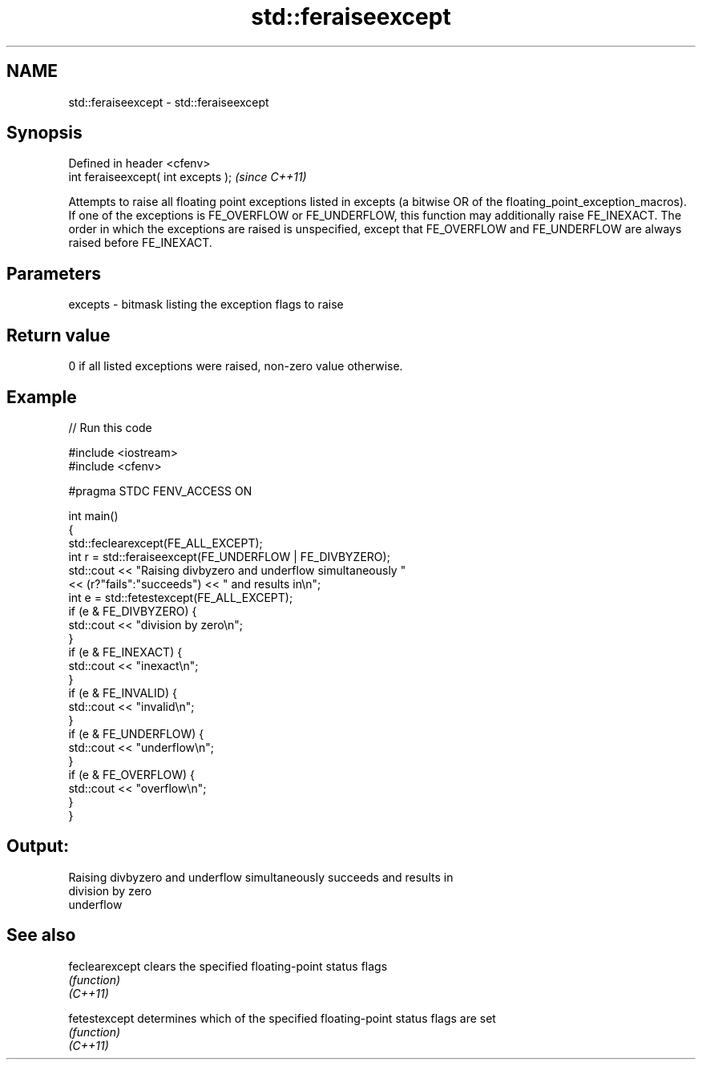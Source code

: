 .TH std::feraiseexcept 3 "2020.03.24" "http://cppreference.com" "C++ Standard Libary"
.SH NAME
std::feraiseexcept \- std::feraiseexcept

.SH Synopsis

  Defined in header <cfenv>
  int feraiseexcept( int excepts );  \fI(since C++11)\fP

  Attempts to raise all floating point exceptions listed in excepts (a bitwise OR of the floating_point_exception_macros). If one of the exceptions is FE_OVERFLOW or FE_UNDERFLOW, this function may additionally raise FE_INEXACT. The order in which the exceptions are raised is unspecified, except that FE_OVERFLOW and FE_UNDERFLOW are always raised before FE_INEXACT.

.SH Parameters


  excepts - bitmask listing the exception flags to raise


.SH Return value

  0 if all listed exceptions were raised, non-zero value otherwise.

.SH Example

  
// Run this code

    #include <iostream>
    #include <cfenv>

    #pragma STDC FENV_ACCESS ON

    int main()
    {
        std::feclearexcept(FE_ALL_EXCEPT);
        int r = std::feraiseexcept(FE_UNDERFLOW | FE_DIVBYZERO);
        std::cout <<  "Raising divbyzero and underflow simultaneously "
                  << (r?"fails":"succeeds") << " and results in\\n";
        int e = std::fetestexcept(FE_ALL_EXCEPT);
        if (e & FE_DIVBYZERO) {
            std::cout << "division by zero\\n";
        }
        if (e & FE_INEXACT) {
            std::cout << "inexact\\n";
        }
        if (e & FE_INVALID) {
            std::cout << "invalid\\n";
        }
        if (e & FE_UNDERFLOW) {
            std::cout << "underflow\\n";
        }
        if (e & FE_OVERFLOW) {
            std::cout << "overflow\\n";
        }
    }

.SH Output:

    Raising divbyzero and underflow simultaneously succeeds and results in
    division by zero
    underflow


.SH See also



  feclearexcept clears the specified floating-point status flags
                \fI(function)\fP
  \fI(C++11)\fP

  fetestexcept  determines which of the specified floating-point status flags are set
                \fI(function)\fP
  \fI(C++11)\fP




